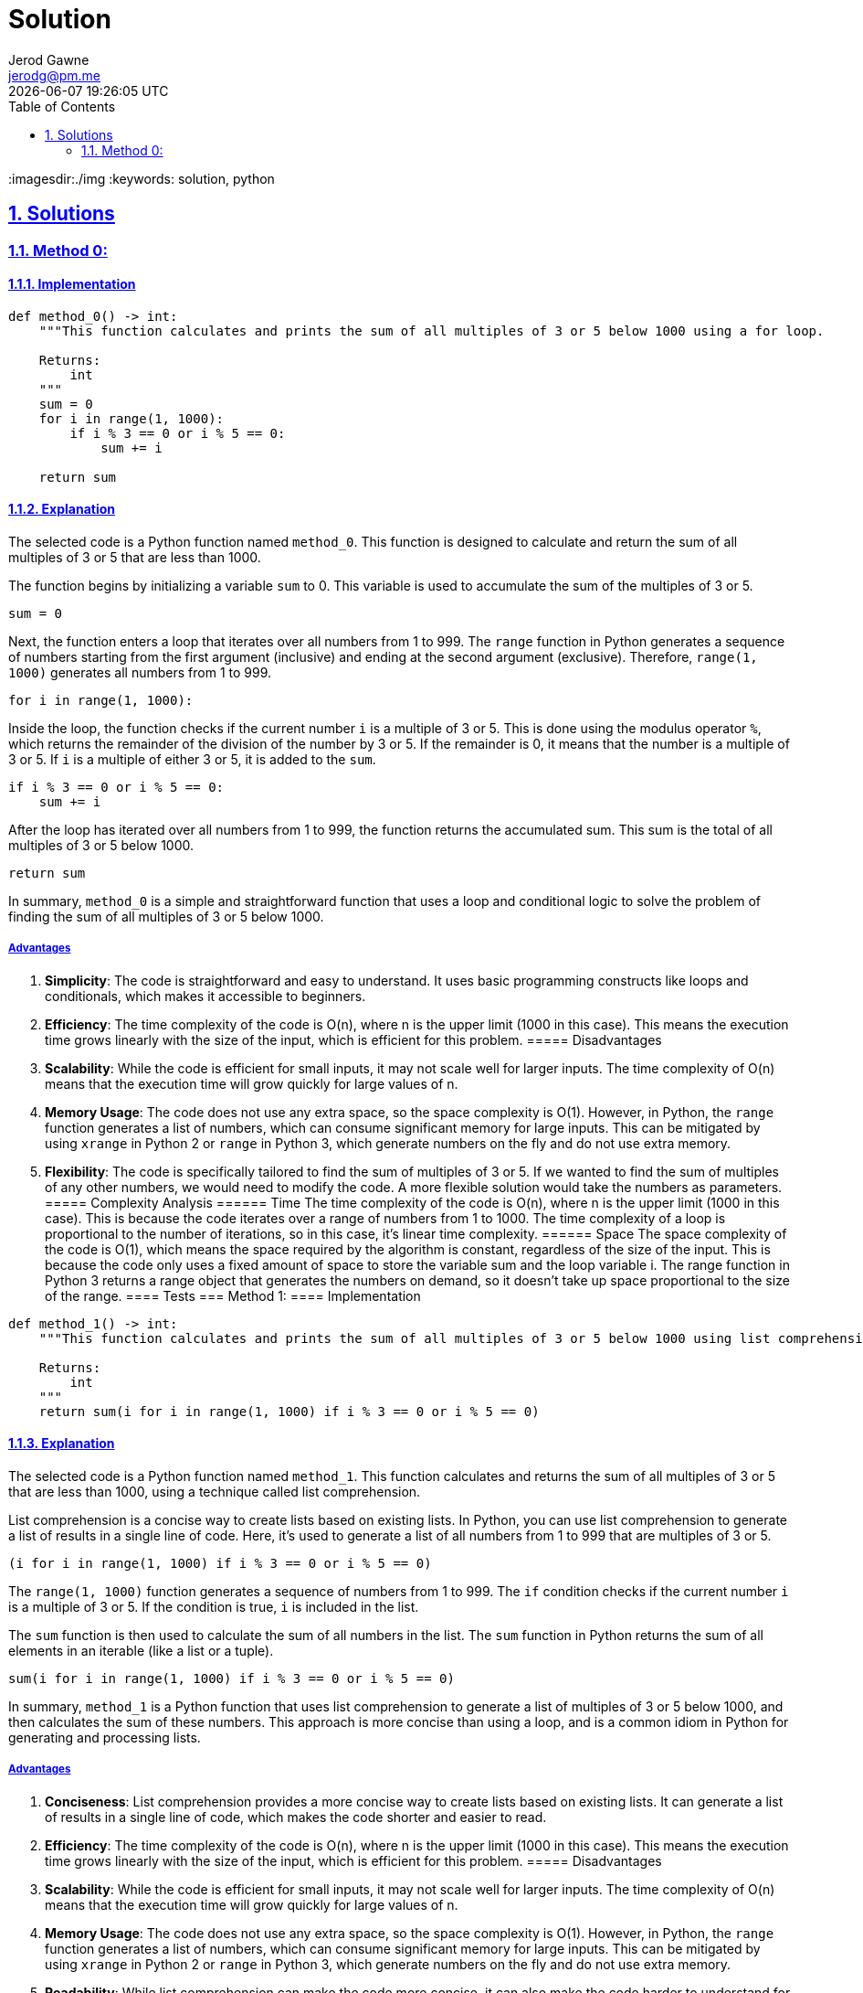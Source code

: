 :doctitle: Solution
:author: Jerod Gawne
:email: jerodg@pm.me
:docdate: 04 January 2024
:revdate: {docdatetime}
:doctype: article
:sectanchors:
:sectlinks:
:sectnums:
:toc:
:icons: font
:imagesdir:./img
:keywords: solution, python

== Solutions
[.lead]
=== Method 0:
==== Implementation
[source,python,linenums]
----
def method_0() -> int:
    """This function calculates and prints the sum of all multiples of 3 or 5 below 1000 using a for loop.

    Returns:
        int
    """
    sum = 0
    for i in range(1, 1000):
        if i % 3 == 0 or i % 5 == 0:
            sum += i

    return sum
----
==== Explanation
The selected code is a Python function named `method_0`.
This function is designed to calculate and return the sum of all multiples of 3 or 5 that are less than 1000.

The function begins by initializing a variable `sum` to 0. This variable is used to accumulate the sum of the multiples of 3 or 5.

[source,python]
----
sum = 0
----

Next, the function enters a loop that iterates over all numbers from 1 to 999. The `range` function in Python generates a sequence of numbers starting from the first argument (inclusive) and ending at the second argument (exclusive).
Therefore, `range(1, 1000)` generates all numbers from 1 to 999.

[source,python]
----
for i in range(1, 1000):
----

Inside the loop, the function checks if the current number `i` is a multiple of 3 or 5. This is done using the modulus operator `%`, which returns the remainder of the division of the number by 3 or 5. If the remainder is 0, it means that the number is a multiple of 3 or 5. If `i` is a multiple of either 3 or 5, it is added to the `sum`.

[source,python]
----
if i % 3 == 0 or i % 5 == 0:
    sum += i
----

After the loop has iterated over all numbers from 1 to 999, the function returns the accumulated sum.
This sum is the total of all multiples of 3 or 5 below 1000.

[source,python]
----
return sum
----

In summary, `method_0` is a simple and straightforward function that uses a loop and conditional logic to solve the problem of finding the sum of all multiples of 3 or 5 below 1000.

===== Advantages
1. **Simplicity**: The code is straightforward and easy to understand.
It uses basic programming constructs like loops and conditionals, which makes it accessible to beginners.

2. **Efficiency**: The time complexity of the code is O(n), where n is the upper limit (1000 in this case).
This means the execution time grows linearly with the size of the input, which is efficient for this problem.
===== Disadvantages
1. **Scalability**: While the code is efficient for small inputs, it may not scale well for larger inputs.
The time complexity of O(n) means that the execution time will grow quickly for large values of n.

2. **Memory Usage**: The code does not use any extra space, so the space complexity is O(1).
However, in Python, the `range` function generates a list of numbers, which can consume significant memory for large inputs.
This can be mitigated by using `xrange` in Python 2 or `range` in Python 3, which generate numbers on the fly and do not use extra memory.

3. **Flexibility**: The code is specifically tailored to find the sum of multiples of 3 or 5. If we wanted to find the sum of multiples of any other numbers, we would need to modify the code.
A more flexible solution would take the numbers as parameters.
===== Complexity Analysis
====== Time
The time complexity of the code is O(n), where n is the upper limit (1000 in this case).
This is because the code iterates over a range of numbers from 1 to 1000. The time complexity of a loop is proportional to the number of iterations, so in this case, it's linear time complexity.
====== Space
The space complexity of the code is O(1), which means the space required by the algorithm is constant, regardless of the size of the input.
This is because the code only uses a fixed amount of space to store the variable sum and the loop variable i.
The range function in Python 3 returns a range object that generates the numbers on demand, so it doesn't take up space proportional to the size of the range.
==== Tests
=== Method 1:
==== Implementation
[source,python,linenums]
----
def method_1() -> int:
    """This function calculates and prints the sum of all multiples of 3 or 5 below 1000 using list comprehension.

    Returns:
        int
    """
    return sum(i for i in range(1, 1000) if i % 3 == 0 or i % 5 == 0)
----
==== Explanation
The selected code is a Python function named `method_1`.
This function calculates and returns the sum of all multiples of 3 or 5 that are less than 1000, using a technique called list comprehension.

List comprehension is a concise way to create lists based on existing lists.
In Python, you can use list comprehension to generate a list of results in a single line of code.
Here, it's used to generate a list of all numbers from 1 to 999 that are multiples of 3 or 5.

[source,python]
----
(i for i in range(1, 1000) if i % 3 == 0 or i % 5 == 0)
----

The `range(1, 1000)` function generates a sequence of numbers from 1 to 999. The `if` condition checks if the current number `i` is a multiple of 3 or 5. If the condition is true, `i` is included in the list.

The `sum` function is then used to calculate the sum of all numbers in the list.
The `sum` function in Python returns the sum of all elements in an iterable (like a list or a tuple).

[source,python]
----
sum(i for i in range(1, 1000) if i % 3 == 0 or i % 5 == 0)
----

In summary, `method_1` is a Python function that uses list comprehension to generate a list of multiples of 3 or 5 below 1000, and then calculates the sum of these numbers.
This approach is more concise than using a loop, and is a common idiom in Python for generating and processing lists.

===== Advantages
1. **Conciseness**: List comprehension provides a more concise way to create lists based on existing lists.
It can generate a list of results in a single line of code, which makes the code shorter and easier to read.

2. **Efficiency**: The time complexity of the code is O(n), where n is the upper limit (1000 in this case).
This means the execution time grows linearly with the size of the input, which is efficient for this problem.
===== Disadvantages
1. **Scalability**: While the code is efficient for small inputs, it may not scale well for larger inputs.
The time complexity of O(n) means that the execution time will grow quickly for large values of n.

2. **Memory Usage**: The code does not use any extra space, so the space complexity is O(1).
However, in Python, the `range` function generates a list of numbers, which can consume significant memory for large inputs.
This can be mitigated by using `xrange` in Python 2 or `range` in Python 3, which generate numbers on the fly and do not use extra memory.

3. **Readability**: While list comprehension can make the code more concise, it can also make the code harder to understand for those who are not familiar with this feature of Python.
This could make the code harder to maintain or debug.

4. **Flexibility**: The code is specifically tailored to find the sum of multiples of 3 or 5. If we wanted to find the sum of multiples of any other numbers, we would need to modify the code.
A more flexible solution would take the numbers as parameters.
===== Complexity Analysis
====== Time
The time complexity of the code is O(n), where n is the upper limit (1000 in this case).
This is because the code iterates over a range of numbers from 1 to 1000. The time complexity of a loop is proportional to the number of iterations, so in this case, it's linear time complexity.
====== Space
The space complexity of the code is O(1), which means the space required by the algorithm is constant, regardless of the size of the input.
This is because the code only uses a fixed amount of space to store the variable sum and the loop variable i.
The range function in Python 3 returns a range object that generates the numbers on demand, so it doesn't take up space proportional to the size of the range.
==== Tests
=== Method 2:
==== Implementation
[source,python,linenums]
----
def method_2(n: int) -> int:
    """This function calculates and prints the sum of all multiples of 3 or 5 below 1000 using a mathematical approach.

    Returns:
        None
    """
    def sum_divisible_by(n: int) -> int:
        p = 999 // n
        return n * (p * (p + 1)) // 2

    return sum_divisible_by(3) + sum_divisible_by(5) - sum_divisible_by(15)
----
==== Explanation
The selected code is a Python function named `method_2`.
This function calculates the sum of all multiples of 3 or 5 that are less than 1000, using a mathematical approach.

The function `method_2` contains a nested function `sum_divisible_by`.
This nested function calculates the sum of all numbers less than 1000 that are divisible by a given number `n`.

[source,python]
----
def sum_divisible_by(n: int) -> int:
    p = 999 // n
    return n * (p * (p + 1)) // 2
----

The variable `p` is calculated as the integer division of 999 by `n`.
This gives the number of multiples of `n` that are less than 1000. The sum of all multiples of `n` is then calculated using the formula for the sum of an arithmetic series: `n * (p * (p + 1)) // 2`.

The `method_2` function then uses the `sum_divisible_by` function to calculate the sum of all multiples of 3 or 5 that are less than 1000. It does this by adding the sum of multiples of 3 and the sum of multiples of 5, and then subtracting the sum of multiples of 15. This is to avoid counting numbers that are multiples of both 3 and 5 twice.

[source,python]
----
return sum_divisible_by(3) + sum_divisible_by(5) - sum_divisible_by(15)
----

In summary, `method_2` is a Python function that uses a mathematical approach to calculate the sum of all multiples of 3 or 5 below 1000. This approach is more efficient than using a loop or list comprehension, as it calculates the sum directly without needing to iterate over the numbers.

===== Advantages
1. **Efficiency**: The time complexity of the code is O(1), which means the execution time is constant, regardless of the size of the input.
This is because the code calculates the sum directly using a mathematical formula, without needing to iterate over the numbers.

2. **Memory Usage**: The space complexity of the code is also O(1), which means the space required by the algorithm is constant, regardless of the size of the input.
This is because the code only uses a fixed amount of space to store the variables `n`, `p`, and the return value.

3. **Scalability**: Because of its constant time and space complexity, this method scales well for larger inputs.
The execution time and memory usage will remain the same even if the upper limit is increased.
===== Disadvantages
1. **Readability**: The code uses a mathematical formula to calculate the sum, which may be harder to understand for those who are not familiar with the formula for the sum of an arithmetic series.
This could make the code harder to maintain or debug.

2. **Flexibility**: The code is specifically tailored to find the sum of multiples of 3 or 5. If we wanted to find the sum of multiples of any other numbers, we would need to modify the code.
A more flexible solution would take the numbers as parameters.
===== Complexity Analysis
====== Time
The time complexity of the code is O(1), which means the execution time is constant, regardless of the size of the input.
This is because the code calculates the sum directly using a mathematical formula, without needing to iterate over the numbers.
====== Space
The space complexity of the code is also O(1), which means the space required by the algorithm is constant, regardless of the size of the input.
This is because the code only uses a fixed amount of space to store the variables n, p, and the return value.
==== Tests
